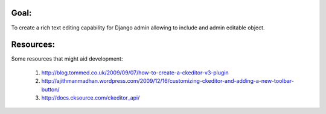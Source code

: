 Goal:
=====

To create a rich text editing capability for Django admin allowing to include and admin editable object. 

Resources:
==========

Some resources that might aid development:

    #. http://blog.tommed.co.uk/2009/09/07/how-to-create-a-ckeditor-v3-plugin
    #. http://ajithmanmadhan.wordpress.com/2009/12/16/customizing-ckeditor-and-adding-a-new-toolbar-button/
    #. http://docs.cksource.com/ckeditor_api/
